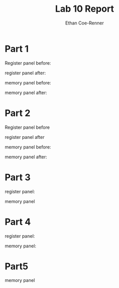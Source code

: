 #+title: Lab 10 Report
#+author: Ethan Coe-Renner

* Part 1
Register panel before:
[[./part1-1.png]]

register panel after:
[[./part1-1-2.png]]

memory panel before:
[[./part1-2-1.png]]

memory panel after:
[[./part1-2-2.png]]

* Part 2
Register panel before
[[./part2-1-1.png]]

register panel after
[[./part2-1-2.png]]

memory panel before:
[[./part2-2-1.png]]

memory panel after:
[[./part2-2-2.png]]

* Part 3
register panel:
[[./part3-1-2.png]]

memory panel
[[./part3-2-2.png]]

* Part 4

register panel:
[[./part4-1.png]]

memory panel:
[[./part4-2.png]]

* Part5
memory panel

[[./part5.png]]

